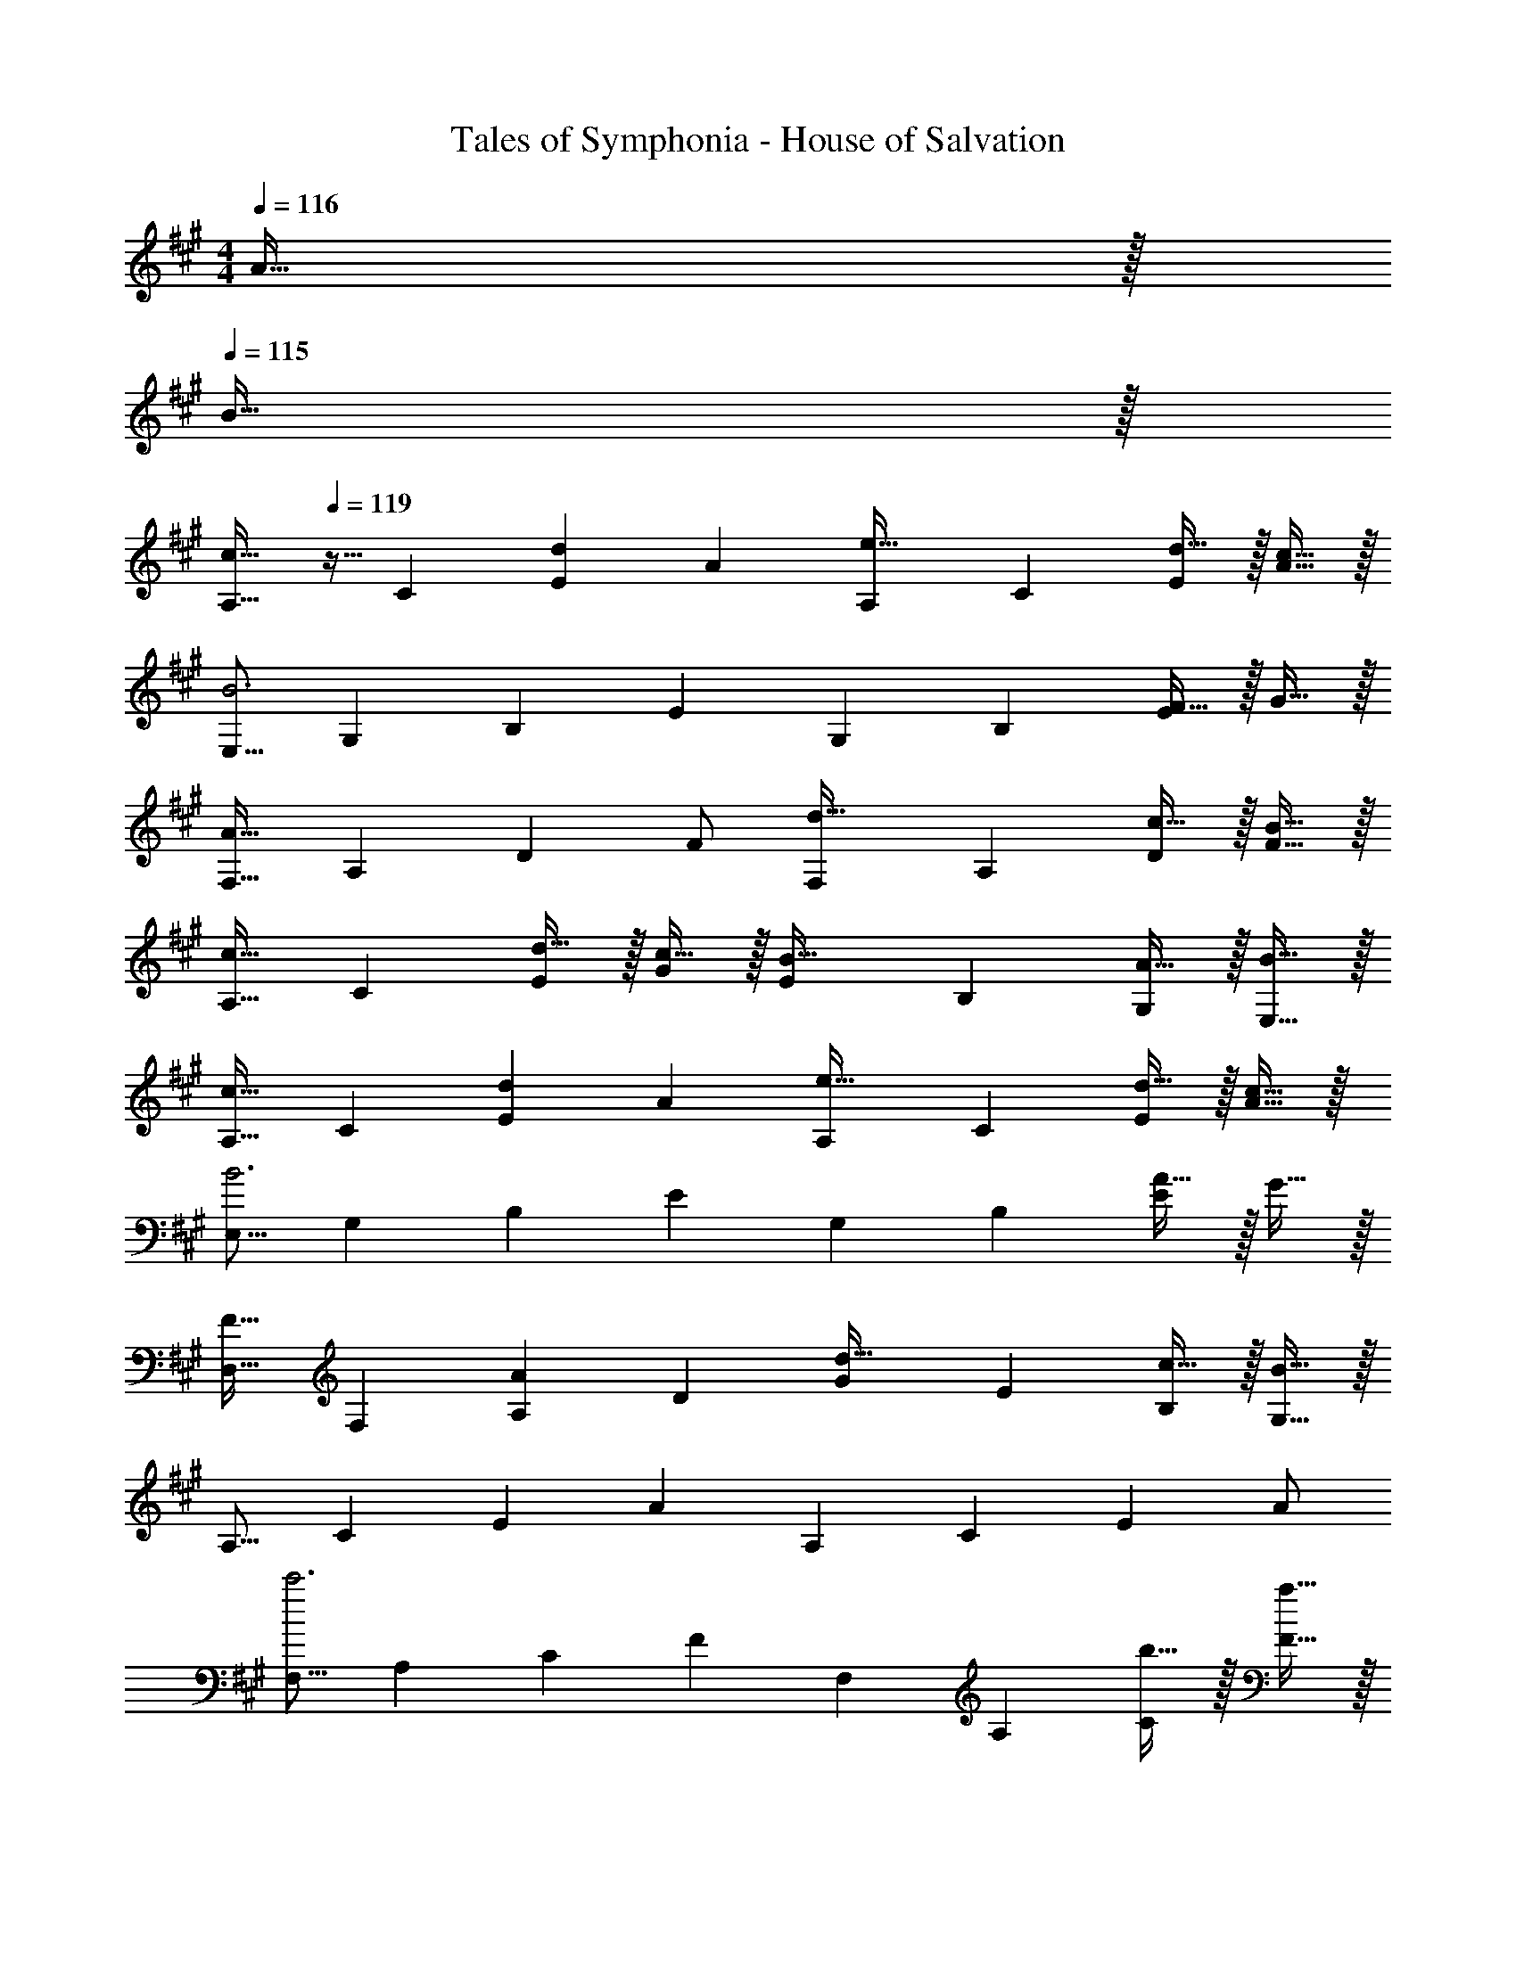 X: 1
T: Tales of Symphonia - House of Salvation
Z: ABC Generated by Starbound Composer
L: 1/4
M: 4/4
K: A
Q: 1/4=116
A15/32 z/32 
Q: 1/4=115
B15/32 z/32 
[z/4A,9/16c33/32] 
Q: 1/4=119
z9/32 [z/C151/288] [z/E83/160d] [z/A83/160] [z/A,83/160e31/32] [z15/32C49/96] [d15/32E15/28] z/32 [c15/32A17/32] z/32 
[z17/32E,9/16B3] [z/G,151/288] [z/B,83/160] [z/E83/160] [z/G,83/160] [z15/32B,49/96] [F15/32E15/28] z/32 G15/32 z/32 
[z17/32F,9/16A33/32] [z/A,151/288] [z/D83/160] F/ [z/F,83/160d31/32] [z15/32A,49/96] [c15/32D15/28] z/32 [B15/32F17/32] z/32 
[z17/32A,9/16c33/32] [z/C151/288] [d15/32E83/160] z/32 [c15/32G83/160] z/32 [z/E83/160B31/32] [z15/32B,49/96] [A15/32G,15/28] z/32 [B15/32E,17/32] z/32 
[z17/32A,9/16c33/32] [z/C151/288] [z/E83/160d] [z/A83/160] [z/A,83/160e31/32] [z15/32C49/96] [d15/32E15/28] z/32 [c15/32A17/32] z/32 
[z17/32E,9/16B3] [z/G,151/288] [z/B,83/160] [z/E83/160] [z/G,83/160] [z15/32B,49/96] [A15/32E15/28] z/32 G15/32 z/32 
[z17/32D,9/16F33/32] [z/F,151/288] [z/A,83/160A] [z/D83/160] [z/G83/160d31/32] [z15/32E49/96] [c15/32B,15/28] z/32 [B15/32G,17/32] z/32 
[z17/32A,9/16] [z/C151/288] [z/E83/160] [z/A83/160] [z/A,83/160] [z15/32C49/96] [z/E15/28] A/ 
[z17/32F,9/16c'3] [z/A,151/288] [z/C83/160] [z/F83/160] [z/F,83/160] [z15/32A,49/96] [b15/32C15/28] z/32 [a15/32F17/32] z/32 
[z17/32E,9/16g65/32] [z/G,151/288] [z/B,83/160] [z/E83/160] [z/E,83/160e31/32] [z15/32G,49/96] [d15/32B,15/28] z/32 [e15/32E17/32] z/32 
[z17/32D,9/16f65/32] [z/F,151/288] [z/A,83/160] [z/D83/160] [z/E83/160e31/32] [z15/32B,49/96] [z/G,15/28d] [z/E,17/32] 
[z17/32A,9/16e3] [z/C151/288] [z/E83/160] [z/A83/160] [z/G,83/160] [z15/32B,49/96] [z/E15/28d] [z/G17/32] 
[z17/32F,9/16c65/32] [z/A,151/288] [z/C83/160] [z/F83/160] [z7/32F,83/160a63/32] 
Q: 1/4=118
z9/32 [z7/32A,49/96] 
Q: 1/4=117
z/4 
Q: 1/4=116
[z/C15/28] 
Q: 1/4=115
[z/F17/32] 
[z/4B,,9/16g65/32] 
Q: 1/4=119
z9/32 [z/^D,151/288] [z/F,83/160] [z/B,83/160] [z/^D83/160f63/32] [z15/32B,49/96] [z/F,15/28] [z/D,17/32] 
[z17/32=D,9/16e7] [z/F,151/288] [z/A,83/160] [z=D163/160] [z15/32F,49/96] [z/A,15/28] [z/D17/32] 
[z17/32E9/16] [z/B,151/288] [z/G,83/160] [z/E,83/160] [z/E83/160] [z15/32B,49/96] [A15/32G,15/28] z/32 [B15/32E,17/32] 
